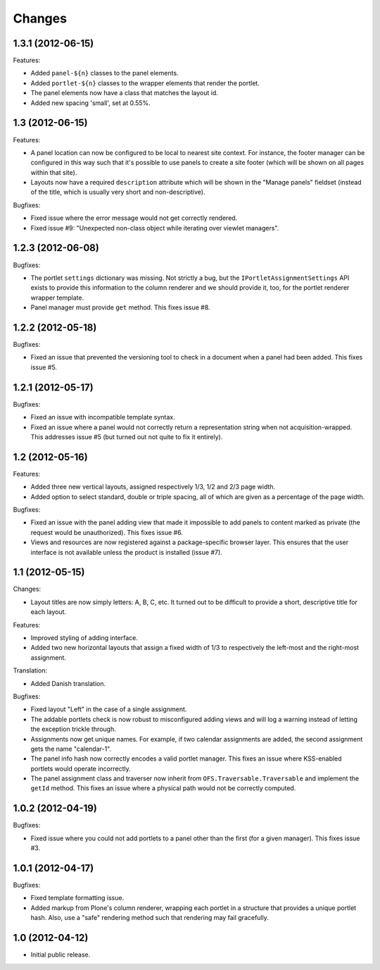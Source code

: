 Changes
=======

1.3.1 (2012-06-15)
------------------

Features:

- Added ``panel-${n}`` classes to the panel elements.

- Added ``portlet-${n}`` classes to the wrapper elements that render
  the portlet.

- The panel elements now have a class that matches the layout id.

- Added new spacing 'small', set at 0.55%.

1.3 (2012-06-15)
----------------

Features:

- A panel location can now be configured to be local to nearest site
  context. For instance, the footer manager can be configured in this
  way such that it's possible to use panels to create a site footer
  (which will be shown on all pages within that site).

- Layouts now have a required ``description`` attribute which will be
  shown in the "Manage panels" fieldset (instead of the title, which
  is usually very short and non-descriptive).

Bugfixes:

- Fixed issue where the error message would not get correctly
  rendered.

- Fixed issue #9: "Unexpected non-class object while iterating over
  viewlet managers".

1.2.3 (2012-06-08)
------------------

Bugfixes:

- The portlet ``settings`` dictionary was missing. Not strictly a bug,
  but the ``IPortletAssignmentSettings`` API exists to provide this
  information to the column renderer and we should provide it, too,
  for the portlet renderer wrapper template.

- Panel manager must provide ``get`` method. This fixes issue #8.

1.2.2 (2012-05-18)
------------------

Bugfixes:

- Fixed an issue that prevented the versioning tool to check in a
  document when a panel had been added. This fixes issue #5.

1.2.1 (2012-05-17)
------------------

Bugfixes:

- Fixed an issue with incompatible template syntax.

- Fixed an issue where a panel would not correctly return a
  representation string when not acquisition-wrapped. This addresses
  issue #5 (but turned out not quite to fix it entirely).

1.2 (2012-05-16)
----------------

Features:

- Added three new vertical layouts, assigned respectively 1/3, 1/2 and
  2/3 page width.

- Added option to select standard, double or triple spacing, all of
  which are given as a percentage of the page width.

Bugfixes:

- Fixed an issue with the panel adding view that made it impossible to
  add panels to content marked as private (the request would be
  unauthorized). This fixes issue #6.

- Views and resources are now registered against a package-specific
  browser layer. This ensures that the user interface is not available
  unless the product is installed (issue #7).

1.1 (2012-05-15)
----------------

Changes:

- Layout titles are now simply letters: A, B, C, etc. It turned out to
  be difficult to provide a short, descriptive title for each layout.

Features:

- Improved styling of adding interface.

- Added two new horizontal layouts that assign a fixed width of 1/3 to
  respectively the left-most and the right-most assignment.

Translation:

- Added Danish translation.

Bugfixes:

- Fixed layout "Left" in the case of a single assignment.

- The addable portlets check is now robust to misconfigured adding
  views and will log a warning instead of letting the exception
  trickle through.

- Assignments now get unique names. For example, if two calendar
  assignments are added, the second assignment gets the name
  "calendar-1".

- The panel info hash now correctly encodes a valid portlet
  manager. This fixes an issue where KSS-enabled portlets would
  operate incorrectly.

- The panel assignment class and traverser now inherit from
  ``OFS.Traversable.Traversable`` and implement the ``getId``
  method. This fixes an issue where a physical path would not be
  correctly computed.

1.0.2 (2012-04-19)
------------------

Bugfixes:

- Fixed issue where you could not add portlets to a panel other than
  the first (for a given manager). This fixes issue #3.

1.0.1 (2012-04-17)
------------------

Bugfixes:

- Fixed template formatting issue.

- Added markup from Plone's column renderer, wrapping each portlet in
  a structure that provides a unique portlet hash. Also, use a "safe"
  rendering method such that rendering may fail gracefully.

1.0 (2012-04-12)
----------------

- Initial public release.
